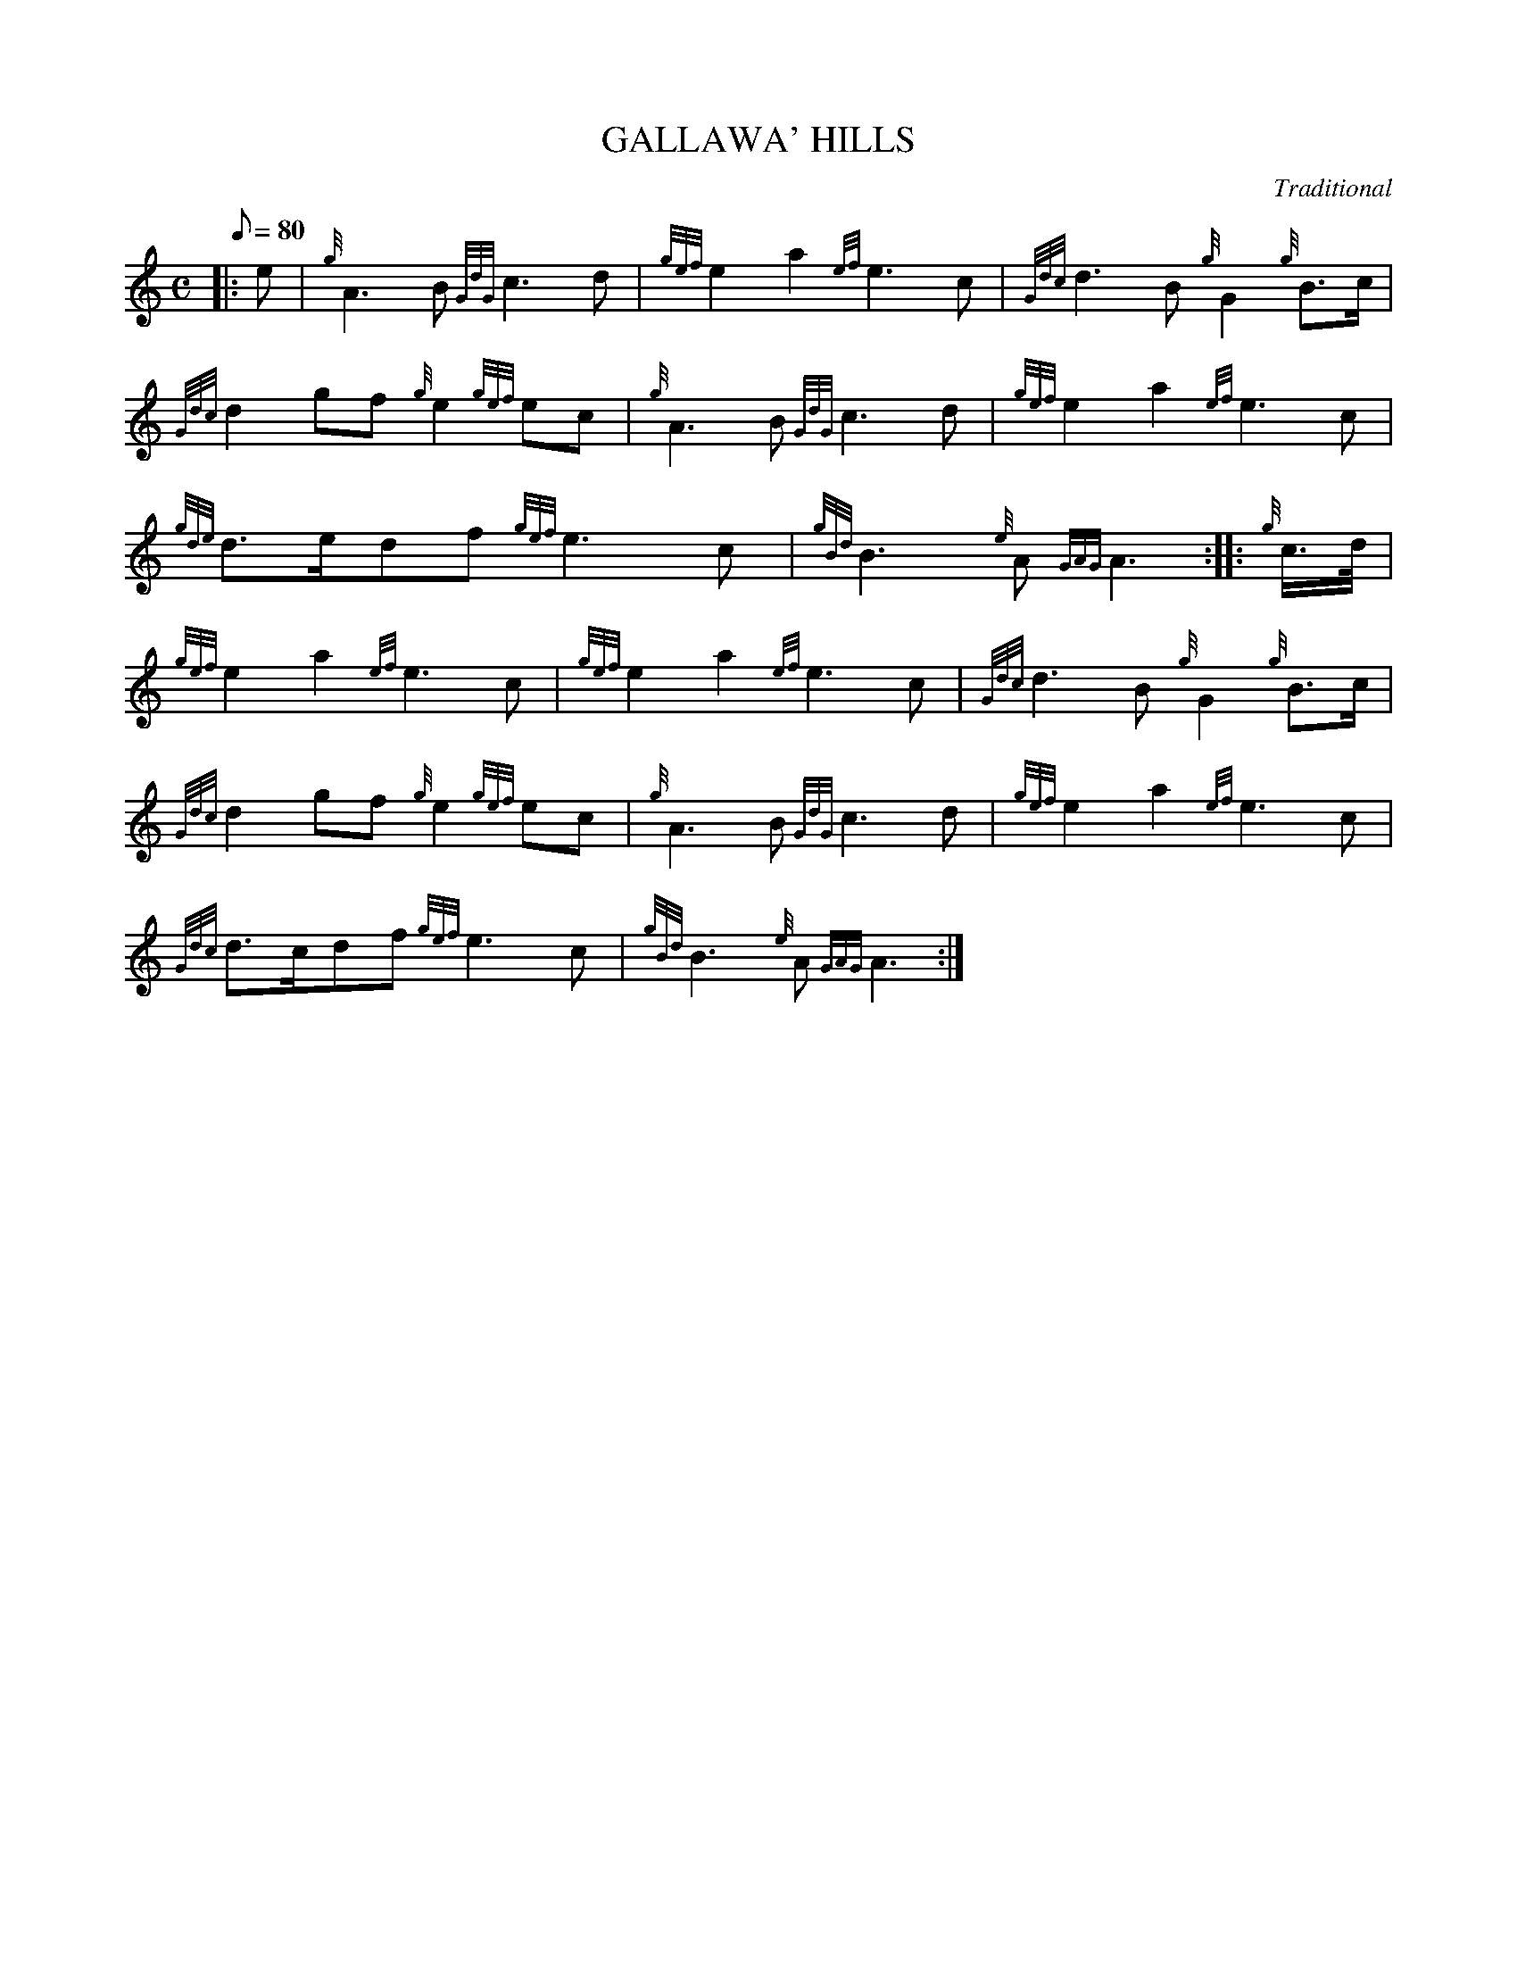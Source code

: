 X: 1
T:GALLAWA' HILLS
M:C
L:1/8
Q:80
C:Traditional
S:March
K:HP
|: e|
{g}A3B{GdG}c3d|
{gef}e2a2{ef}e3c|
{Gdc}d3B{g}G2{g}B3/2c/2|  !
{Gdc}d2gf{g}e2{gef}ec|
{g}A3B{GdG}c3d|
{gef}e2a2{ef}e3c|  !
{gde}d3/2e/2df{gef}e3c|
{gBd}B3{e}A{GAG}A3:| |:
{g}c3/4d/4|  !
{gef}e2a2{ef}e3c|
{gef}e2a2{ef}e3c|
{Gdc}d3B{g}G2{g}B3/2c/2|  !
{Gdc}d2gf{g}e2{gef}ec|
{g}A3B{GdG}c3d|
{gef}e2a2{ef}e3c|  !
{Gdc}d3/2c/2df{gef}e3c|
{gBd}B3{e}A{GAG}A3:|
